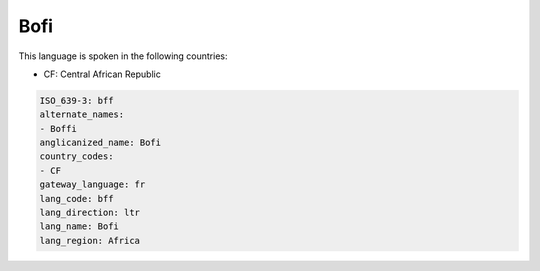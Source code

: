 .. _bff:

Bofi
====

This language is spoken in the following countries:

* CF: Central African Republic

.. code-block:: yaml

    ISO_639-3: bff
    alternate_names:
    - Boffi
    anglicanized_name: Bofi
    country_codes:
    - CF
    gateway_language: fr
    lang_code: bff
    lang_direction: ltr
    lang_name: Bofi
    lang_region: Africa
    
